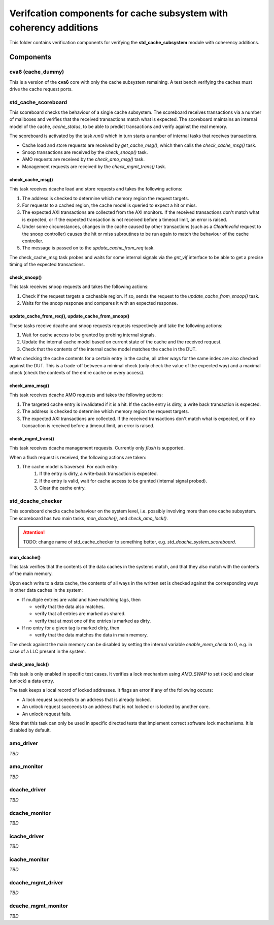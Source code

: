 ================================================================================
Verifcation components for cache subsystem with coherency additions
================================================================================

This folder contains verification components for verifying the
**std_cache_subsystem** module with coherency additions.

-------------------------------------------------------------------------------
Components
-------------------------------------------------------------------------------


cva6 (cache_dummy)
===============================================================================
This is a version of the **cva6** core with only the cache subsystem remaining.
A test bench verifying the caches must drive the cache request ports.


std_cache_scoreboard
===============================================================================
This scoreboard checks the behaviour of a single cache subsystem. The scoreboard
receives transactions via a number of mailboxes and verifies that the received
transactions match what is expected. The scoreboard maintains an internal model
of the cache, `cache_status`, to be able to predict transactions and verify
against the real memory.

The scoreboard is activated by the task `run()` which in turn starts a number of
internal tasks that receives transactions.

* Cache load and store requests are received by `get_cache_msg()`, which then
  calls the `check_cache_msg()` task.
* Snoop transactions are received by the `check_snoop()` task.
* AMO requests are received by the `check_amo_msg()` task.
* Management requests are received by the `check_mgmt_trans()` task.


check_cache_msg()
-------------------------------------------------------------------------------
This task receives dcache load and store requests and takes the following
actions:

#. The address is checked to determine which memory region the request targets.
#. For requests to a cached region, the cache model is queried to expect a hit
   or miss.
#. The expected AXI transactions are collected from the AXI monitors. If the
   received transactions don't match what is expected, or if the expected
   transaction is not received before a timeout limit, an error is raised.
#. Under some circumstances, changes in the cache caused by other transactions
   (such as a `ClearInvalid` request to the snoop controller) causes the hit or
   miss subroutines to be run again to match the behaviour of the cache
   controller.
#. The message is passed on to the `update_cache_from_req` task.

The check_cache_msg task probes and waits for some internal signals via the
`gnt_vif` interface to be able to get a precise timing of the expected
transactions.


check_snoop()
-------------------------------------------------------------------------------
This task receives snoop requests and takes the following actions:

#. Check if the request targets a cacheable region. If so, sends the request to
   the `update_cache_from_snoop()` task.
#. Waits for the snoop response and compares it with an expected response.


update_cache_from_req(), update_cache_from_snoop()
-------------------------------------------------------------------------------
These tasks receive dcache and snoop requests requests respectively and take the
following actions:

#. Wait for cache access to be granted by probing internal signals.
#. Update the internal cache model based on current state of the cache and the
   received request.
#. Check that the contents of the internal cache model matches the cache in the
   DUT.

When checking the cache contents for a certain entry in the cache, all other
ways for the same index are also checked against the DUT. This is a trade-off
between a minimal check (only check the value of the expected way) and a maximal
check (check the contents of the entire cache on every access).


check_amo_msg()
-------------------------------------------------------------------------------
This task receives dcache AMO requests and takes the following actions:

#. The targeted cache entry is invalidated if it is a hit. If the cache entry is
   dirty, a write back transaction is expected.
#. The address is checked to determine which memory region the request targets.
#. The expected AXI transactions are collected. If the received transactions
   don't match what is expected, or if no transaction is received before a
   timeout limit, an error is raised.


check_mgmt_trans()
-------------------------------------------------------------------------------
This task receives dcache management requests. Currently only `flush` is
supported.

When a flush request is received, the following actions are taken:

#. The cache model is traversed. For each entry:
    #. If the entry is dirty, a write-back transaction is expected.
    #. If the entry is valid, wait for cache access to be granted (internal
       signal probed).
    #. Clear the cache entry.


std_dcache_checker
===============================================================================

This scoreboard checks cache behaviour on the system level, i.e. possibly
involving more than one cache subsystem. The scoreboard has two main tasks,
`mon_dcache()`, and `check_amo_lock()`.

.. attention::
   TODO: change name of std_cache_checker to something better, e.g.
   `std_dcache_system_scoreboard`.


mon_dcache()
-------------------------------------------------------------------------------
This task verifies that the contents of the data caches in the systems match,
and that they also match with the contents of the main memory.

Upon each write to a data cache, the contents of all ways in the written set is
checked against the corresponding ways in other data caches in the system:

- If multiple entries are valid and have matching tags, then

  - verify that the data also matches.

  - verify that all entries are marked as shared.

  - verify that at most one of the entries is marked as dirty.

- If no entry for a given tag is marked dirty, then

  - verify that the data matches the data in main memory.

The check against the main memory can be disabled by setting the internal
variable `enable_mem_check` to 0, e.g. in case of a LLC present in the system.


check_amo_lock()
-------------------------------------------------------------------------------
This task is only enabled in specific test cases. It verifies a lock mechanism
using `AMO_SWAP` to set (lock) and clear (unlock) a data entry.

The task keeps a local record of locked addresses. It flags an error if any of
the following occurs:

- A lock request succeeds to an address that is already locked.
- An unlock request succeeds to an address that is not locked or is locked by
  another core.
- An unlock request fails.

Note that this task can only be used in specific directed tests that implement
correct software lock mechanisms. It is disabled by default.


amo_driver
===============================================================================
*TBD*


amo_monitor
===============================================================================
*TBD*


dcache_driver
===============================================================================
*TBD*


dcache_monitor
===============================================================================
*TBD*


icache_driver
===============================================================================
*TBD*


icache_monitor
===============================================================================
*TBD*


dcache_mgmt_driver
===============================================================================
*TBD*


dcache_mgmt_monitor
===============================================================================
*TBD*

